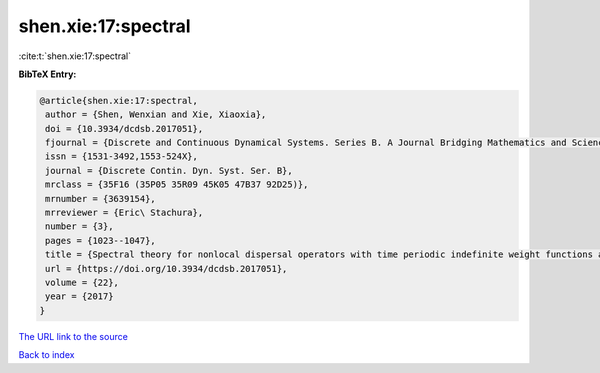 shen.xie:17:spectral
====================

:cite:t:`shen.xie:17:spectral`

**BibTeX Entry:**

.. code-block:: bibtex

   @article{shen.xie:17:spectral,
    author = {Shen, Wenxian and Xie, Xiaoxia},
    doi = {10.3934/dcdsb.2017051},
    fjournal = {Discrete and Continuous Dynamical Systems. Series B. A Journal Bridging Mathematics and Sciences},
    issn = {1531-3492,1553-524X},
    journal = {Discrete Contin. Dyn. Syst. Ser. B},
    mrclass = {35F16 (35P05 35R09 45K05 47B37 92D25)},
    mrnumber = {3639154},
    mrreviewer = {Eric\ Stachura},
    number = {3},
    pages = {1023--1047},
    title = {Spectral theory for nonlocal dispersal operators with time periodic indefinite weight functions and applications},
    url = {https://doi.org/10.3934/dcdsb.2017051},
    volume = {22},
    year = {2017}
   }
`The URL link to the source <ttps://doi.org/10.3934/dcdsb.2017051}>`_


`Back to index <../By-Cite-Keys.html>`_
